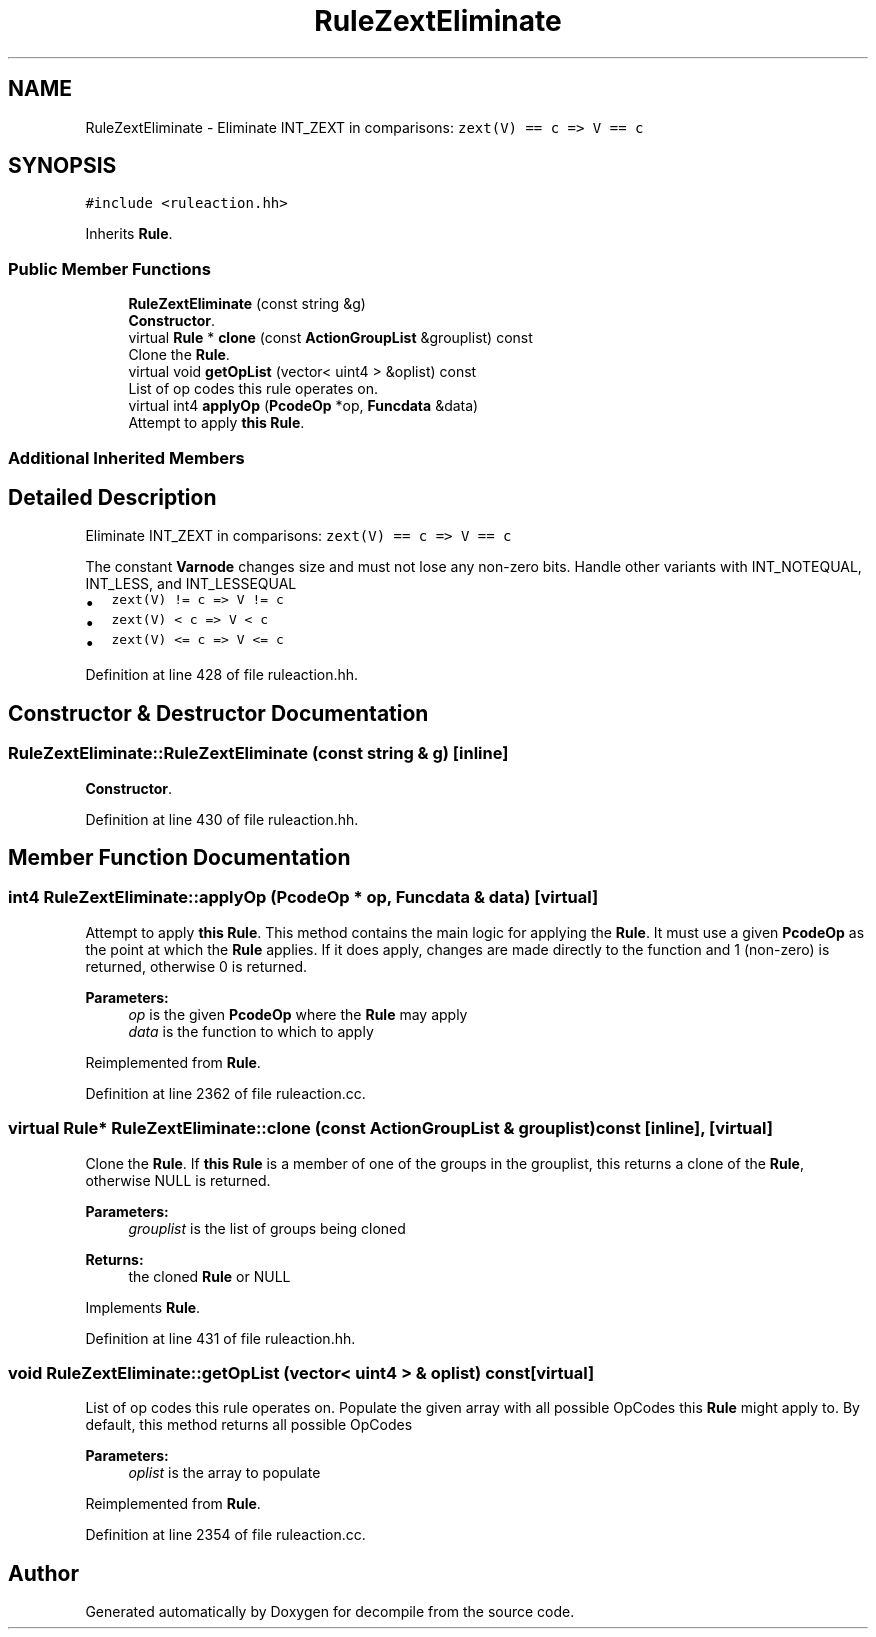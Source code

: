 .TH "RuleZextEliminate" 3 "Sun Apr 14 2019" "decompile" \" -*- nroff -*-
.ad l
.nh
.SH NAME
RuleZextEliminate \- Eliminate INT_ZEXT in comparisons: \fCzext(V) == c => V == c\fP  

.SH SYNOPSIS
.br
.PP
.PP
\fC#include <ruleaction\&.hh>\fP
.PP
Inherits \fBRule\fP\&.
.SS "Public Member Functions"

.in +1c
.ti -1c
.RI "\fBRuleZextEliminate\fP (const string &g)"
.br
.RI "\fBConstructor\fP\&. "
.ti -1c
.RI "virtual \fBRule\fP * \fBclone\fP (const \fBActionGroupList\fP &grouplist) const"
.br
.RI "Clone the \fBRule\fP\&. "
.ti -1c
.RI "virtual void \fBgetOpList\fP (vector< uint4 > &oplist) const"
.br
.RI "List of op codes this rule operates on\&. "
.ti -1c
.RI "virtual int4 \fBapplyOp\fP (\fBPcodeOp\fP *op, \fBFuncdata\fP &data)"
.br
.RI "Attempt to apply \fBthis\fP \fBRule\fP\&. "
.in -1c
.SS "Additional Inherited Members"
.SH "Detailed Description"
.PP 
Eliminate INT_ZEXT in comparisons: \fCzext(V) == c => V == c\fP 

The constant \fBVarnode\fP changes size and must not lose any non-zero bits\&. Handle other variants with INT_NOTEQUAL, INT_LESS, and INT_LESSEQUAL
.IP "\(bu" 2
\fCzext(V) != c => V != c\fP
.IP "\(bu" 2
\fCzext(V) < c => V < c\fP
.IP "\(bu" 2
\fCzext(V) <= c => V <= c\fP 
.PP

.PP
Definition at line 428 of file ruleaction\&.hh\&.
.SH "Constructor & Destructor Documentation"
.PP 
.SS "RuleZextEliminate::RuleZextEliminate (const string & g)\fC [inline]\fP"

.PP
\fBConstructor\fP\&. 
.PP
Definition at line 430 of file ruleaction\&.hh\&.
.SH "Member Function Documentation"
.PP 
.SS "int4 RuleZextEliminate::applyOp (\fBPcodeOp\fP * op, \fBFuncdata\fP & data)\fC [virtual]\fP"

.PP
Attempt to apply \fBthis\fP \fBRule\fP\&. This method contains the main logic for applying the \fBRule\fP\&. It must use a given \fBPcodeOp\fP as the point at which the \fBRule\fP applies\&. If it does apply, changes are made directly to the function and 1 (non-zero) is returned, otherwise 0 is returned\&. 
.PP
\fBParameters:\fP
.RS 4
\fIop\fP is the given \fBPcodeOp\fP where the \fBRule\fP may apply 
.br
\fIdata\fP is the function to which to apply 
.RE
.PP

.PP
Reimplemented from \fBRule\fP\&.
.PP
Definition at line 2362 of file ruleaction\&.cc\&.
.SS "virtual \fBRule\fP* RuleZextEliminate::clone (const \fBActionGroupList\fP & grouplist) const\fC [inline]\fP, \fC [virtual]\fP"

.PP
Clone the \fBRule\fP\&. If \fBthis\fP \fBRule\fP is a member of one of the groups in the grouplist, this returns a clone of the \fBRule\fP, otherwise NULL is returned\&. 
.PP
\fBParameters:\fP
.RS 4
\fIgrouplist\fP is the list of groups being cloned 
.RE
.PP
\fBReturns:\fP
.RS 4
the cloned \fBRule\fP or NULL 
.RE
.PP

.PP
Implements \fBRule\fP\&.
.PP
Definition at line 431 of file ruleaction\&.hh\&.
.SS "void RuleZextEliminate::getOpList (vector< uint4 > & oplist) const\fC [virtual]\fP"

.PP
List of op codes this rule operates on\&. Populate the given array with all possible OpCodes this \fBRule\fP might apply to\&. By default, this method returns all possible OpCodes 
.PP
\fBParameters:\fP
.RS 4
\fIoplist\fP is the array to populate 
.RE
.PP

.PP
Reimplemented from \fBRule\fP\&.
.PP
Definition at line 2354 of file ruleaction\&.cc\&.

.SH "Author"
.PP 
Generated automatically by Doxygen for decompile from the source code\&.
